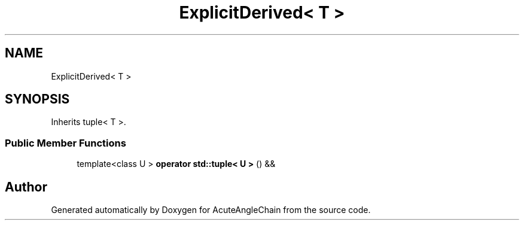 .TH "ExplicitDerived< T >" 3 "Sun Jun 3 2018" "AcuteAngleChain" \" -*- nroff -*-
.ad l
.nh
.SH NAME
ExplicitDerived< T >
.SH SYNOPSIS
.br
.PP
.PP
Inherits tuple< T >\&.
.SS "Public Member Functions"

.in +1c
.ti -1c
.RI "template<class U > \fBoperator std::tuple< U >\fP () &&"
.br
.in -1c

.SH "Author"
.PP 
Generated automatically by Doxygen for AcuteAngleChain from the source code\&.
